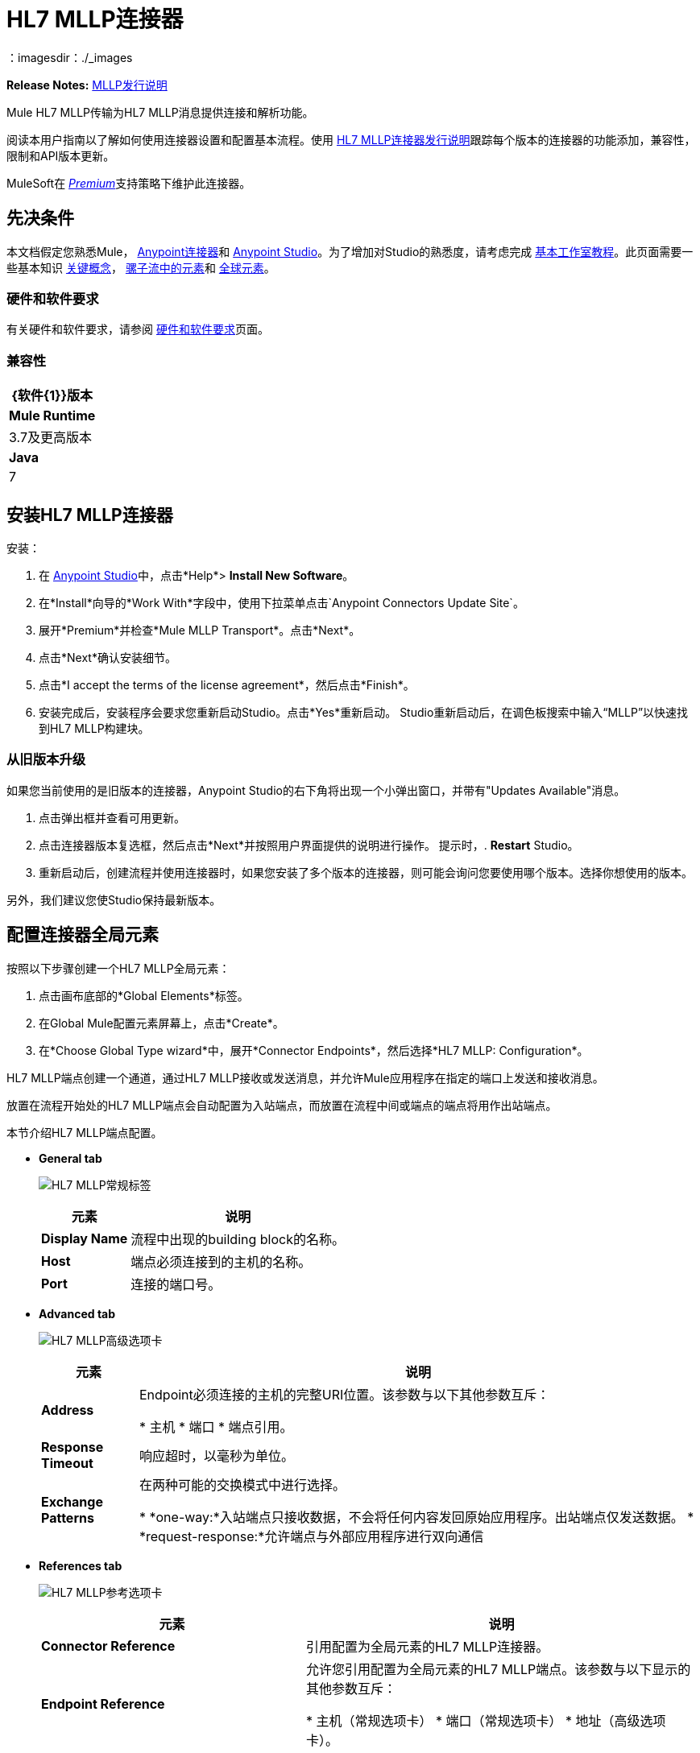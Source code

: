 =  HL7 MLLP连接器
:keywords: release notes, connectors, mllp, transport
：imagesdir：./_images

*Release Notes:* link:/release-notes/hl7-mllp-connector-release-notes[MLLP发行说明]

Mule HL7 MLLP传输为HL7 MLLP消息提供连接和解析功能。

阅读本用户指南以了解如何使用连接器设置和配置基本流程。使用 link:/release-notes/hl7-mllp-connector-release-notes[HL7 MLLP连接器发行说明]跟踪每个版本的连接器的功能添加，兼容性，限制和API版本更新。

MuleSoft在 link:/mule-user-guide/v/3.8/anypoint-connectors#connector-categories[_Premium_]支持策略下维护此连接器。


== 先决条件

本文档假定您熟悉Mule，
link:/mule-user-guide/v/3.8/anypoint-connectors[Anypoint连接器]和
link:/anypoint-studio/v/6/[Anypoint Studio]。为了增加对Studio的熟悉度，请考虑完成
link:/anypoint-studio/v/6/basic-studio-tutorial[基本工作室教程]。此页面需要一些基本知识
link:/mule-user-guide/v/3.8/mule-concepts[关键概念]，
link:/mule-user-guide/v/3.8/elements-in-a-mule-flow[骡子流中的元素]和
link:/mule-user-guide/v/3.8/global-elements[全球元素]。


=== 硬件和软件要求

有关硬件和软件要求，请参阅 link:/mule-user-guide/v/3.8/hardware-and-software-requirements[硬件和软件要求]页面。


=== 兼容性


[%header%autowidth.spread]
|===
| {软件{1}}版本
| *Mule Runtime*  | 3.7及更高版本
| *Java*  | 7
|===

== 安装HL7 MLLP连接器

安装：

. 在 link:https://www.mulesoft.com/platform/studio[Anypoint Studio]中，点击*Help*> *Install New Software*。
. 在*Install*向导的*Work With*字段中，使用下拉菜单点击`Anypoint Connectors Update Site`。
. 展开*Premium*并检查*Mule MLLP Transport*。点击*Next*。
. 点击*Next*确认安装细节。
. 点击*I accept the terms of the license agreement*，然后点击*Finish*。
. 安装完成后，安装程序会要求您重新启动Studio。点击*Yes*重新启动。 Studio重新启动后，在调色板搜索中输入“MLLP”以快速找到HL7 MLLP构建块。

=== 从旧版本升级

如果您当前使用的是旧版本的连接器，Anypoint Studio的右下角将出现一个小弹出窗口，并带有"Updates Available"消息。

. 点击弹出框并查看可用更新。
. 点击连接器版本复选框，然后点击*Next*并按照用户界面提供的说明进行操作。
提示时，.  *Restart* Studio。
. 重新启动后，创建流程并使用连接器时，如果您安装了多个版本的连接器，则可能会询问您要使用哪个版本。选择你想使用的版本。

另外，我们建议您使Studio保持最新版本。

== 配置连接器全局元素

按照以下步骤创建一个HL7 MLLP全局元素：

. 点击画布底部的*Global Elements*标签。
. 在Global Mule配置元素屏幕上，点击*Create*。
. 在*Choose Global Type wizard*中，展开*Connector Endpoints*，然后选择*HL7 MLLP: Configuration*。

HL7 MLLP端点创建一个通道，通过HL7 MLLP接收或发送消息，并允许Mule应用程序在指定的端口上发送和接收消息。

放置在流程开始处的HL7 MLLP端点会自动配置为入站端点，而放置在流程中间或端点的端点将用作出站端点。

本节介绍HL7 MLLP端点配置。

*  *General tab*
+
image:mllp-general.png[HL7 MLLP常规标签]
+
[%header%autowidth.spread]
|===
|元素 |说明
| *Display Name*  |流程中出现的building block的名称。
| *Host*  |端点必须连接到的主机的名称。
| *Port*  |连接的端口号。
|===

*  *Advanced tab*
+
image:mllp-advanced.png[HL7 MLLP高级选项卡]
+
[%header%autowidth.spread]
|===
|元素 |说明
| *Address*  |  Endpoint必须连接的主机的完整URI位置。该参数与以下其他参数互斥：

* 主机
* 端口
* 端点引用。
| *Response Timeout*  |响应超时，以毫秒为单位。
| *Exchange Patterns*  |在两种可能的交换模式中进行选择。

*  *one-way:*入站端点只接收数据，不会将任何内容发回原始应用程序。出站端点仅发送数据。
*  *request-response:*允许端点与外部应用程序进行双向通信

|===


*  *References tab*
+
image:mllp-references.png[HL7 MLLP参考选项卡]
+
[%header%autowidth.spread]
|===
|元素 |说明
| *Connector Reference*  | 引用配置为全局元素的HL7 MLLP连接器。
| *Endpoint Reference*  | 允许您引用配置为全局元素的HL7 MLLP端点。该参数与以下显示的其他参数互斥：

* 主机（常规选项卡）
* 端口（常规选项卡）
* 地址（高级选项卡）。
| *Global Transformers (Request section)*  | 添加端点应用于其接收的信息的变换器。使用全局变形金刚字段旁边的"Add"图标来选择要添加的变形金刚。
| *Global Transformers (Response section)*  | 添加端点应用于其接收的信息的变换器。使用全局变形金刚字段旁边的"Add"图标来选择要添加的变形金刚。
| *Transformers to be applied (Request and Response sections)*  | 使用"Edit"图标编辑，重新排序或删除所选变形金刚。
|===

== 使用连接器

HL7 MLLP传输支持发送和接收HL7 MLLP消息。

===  HL7 MLLP命名空间和架构

在Studio中设计应用程序时，将连接器从调色板拖放到Anypoint Studio画布上的操作应自动使用连接器*namespace*和*schema location*填充XML代码。

*  *Namespace:* `+http://www.mulesoft.org/schema/mule/connector+`
*  *Schema Location:* `+http://www.mulesoft.org/schema/mule/connector/current/mule-connector.xsd+`

[TIP]
如果您是在Studio的XML编辑器或其他文本编辑器中手动编码Mule应用程序，请在`<mule>`标记内*Configuration XML*的标题中定义名称空间和模式位置。

[source, xml,linenums]
----
<mule xmlns:mllp="http://www.mulesoft.org/schema/mule/mllp" xmlns="http://www.mulesoft.org/schema/mule/core" xmlns:doc="http://www.mulesoft.org/schema/mule/documentation"
	xmlns:spring="http://www.springframework.org/schema/beans"
	xmlns:xsi="http://www.w3.org/2001/XMLSchema-instance"
	xsi:schemaLocation="http://www.springframework.org/schema/beans http://www.springframework.org/schema/beans/spring-beans-current.xsd
http://www.mulesoft.org/schema/mule/core http://www.mulesoft.org/schema/mule/core/current/mule.xsd
http://www.mulesoft.org/schema/mule/mllp http://www.mulesoft.org/schema/mule/mllp/current/mule-mllp.xsd">
          <!-- put your global configuration elements and flows here -->
</mule>
----


=== 在Mavenized Mule应用程序中使用连接器

如果您正在编写Mavenized Mule应用程序，则此XML片段必须包含在您的`pom.xml`文件中。

[source,xml,linenums]
----
<dependency>
  <groupId>com.mulesoft.mule.transport</groupId>
  <artifactId>mule-transport-mllp</artifactId>
  <version>1.0.0</version>
</dependency>
----


使用连接器演示Mule应用程序== 


=== 示例用例 - 可视化编辑器

本节介绍HL7 MLLP作为入站和出站端点的用法。

image:mllp-use-case.png[MLLP使用情况]

==== 发送 - 接收HL7 MLLP消息

. 将*HTTP connector*拖到画布上并配置以下参数：
+
[%header%autowidth.spread]
|===
| {参数{1}}值
|连接器配置|  HTTP_Listener_Configuration
| {路径{1}} /发送
|===
+
. 将一个*HL7 MLLP*组件拖放到HTTP端点旁边。
. 在*General*选项卡中使用以下值配置HL7 MLLP：
+
[%header%autowidth.spread]
|===
| {参数{1}}值
| {主机{1}}本地主机
| {端口{1}} 5004
|===
+
. 在HL7 MLLP传输之前拖动一个*Set Payload*组件并设置HL7消息：
+
[source,xml]
----
<set-payload value="#[&quot;MSH|^~\\&amp;|system1|W|system2|UHN|200105231927||ADT^A01^ADT_A01|22139243|P|2.4\rEVN|A01|200105231927|\rPID||9999999999^^|2216506^||Duck^Donald^^^MR.^MR.||19720227|M|||123 Foo ST.^^TORONTO^ON^M6G 3E6^CA^H^~123 Foo ST.^^TORONTO^ON^M6G 3E6^CA^M^|1811|(416)111-1111||E^ ENGLISH|S| PATIENT DID NOT INDICATE|211004554^||||||||||||\rPV1|||ZFAST TRACK^WAITING^13|E^EMERGENCY||369^6^13^U EM EMERGENCY DEPARTMENT^ZFAST TRACK WAITING^FT WAIT 13^FTWAIT13^FT WAITING^FTWAIT13|^MOUSE^MICKEY^M^^DR.^MD|||SUR||||||||I|211004554^||||||||||||||||||||W|||||200105231927|||||\rPV2||F|^R/O APPENDICIAL ABSCESS|||||||||||||||||||||||||\rIN1|1||001001|  OHIP||||||||||||^^^^^|||^^^^^^M^|||||||||||||||||||||||||^^^^^^M^|||||\rACC|&quot;]" doc:name="Set Payload"/>
----
+
. 创建另一个流程，并将HL7 MLLP设置为入站端点。
. 在*General*选项卡中使用以下值配置HL7 MLLP：
+
[%header%autowidth.spread]
|===
| {参数{1}}值
| {主机{1}}本地主机
| {端口{1}} 5004
|===
+
.  *Deploy*应用程序，打开Web浏览器并向URL *http://localhost:8081/send*发送请求。
. 您应该收到以下消息：
+
[source,xml,linenums]
----
MSH|^~\&|system1|W|system2|UHN|200105231927||ADT^A01^ADT_A01|22139243|P|2.4
EVN|A01|200105231927|
PID||9999999999^^|2216506^||Duck^Donald^^^MR.^MR.||19720227|M|||123 Foo ST.^^TORONTO^ON^M6G 3E6^CA^H^~123 Foo ST.^^TORONTO^ON^M6G 3E6^CA^M^|1811|(416)111-1111||E^ ENGLISH|S| PATIENT DID NOT INDICATE|211004554^||||||||||||
PV1|||ZFAST TRACK^WAITING^13|E^EMERGENCY||369^6^13^U EM EMERGENCY DEPARTMENT^ZFAST TRACK WAITING^FT WAIT 13^FTWAIT13^FT WAITING^FTWAIT13|^MOUSE^MICKEY^M^^DR.^MD|||SUR||||||||I|211004554^||||||||||||||||||||W|||||200105231927|||||
PV2||F|^R/O APPENDICIAL ABSCESS|||||||||||||||||||||||||
IN1|1||001001|  OHIP||||||||||||^^^^^|||^^^^^^M^|||||||||||||||||||||||||^^^^^^M^|||||
ACC|
----


=== 示例用例 -  XML

将其粘贴到Anypoint Studio中以与本指南中讨论的示例用例应用程序进行交互。

[source,xml,linenums]
----
<mule xmlns:tracking="http://www.mulesoft.org/schema/mule/ee/tracking"
xmlns:http="http://www.mulesoft.org/schema/mule/http"
xmlns:mllp="http://www.mulesoft.org/schema/mule/mllp"
xmlns="http://www.mulesoft.org/schema/mule/core"
xmlns:doc="http://www.mulesoft.org/schema/mule/documentation"
xmlns:spring="http://www.springframework.org/schema/beans"
xmlns:xsi="http://www.w3.org/2001/XMLSchema-instance"
xsi:schemaLocation="http://www.springframework.org/schema/beans
http://www.springframework.org/schema/beans/spring-beans-current.xsd
http://www.mulesoft.org/schema/mule/core
http://www.mulesoft.org/schema/mule/core/current/mule.xsd
http://www.mulesoft.org/schema/mule/mllp
http://www.mulesoft.org/schema/mule/mllp/current/mule-mllp.xsd
http://www.mulesoft.org/schema/mule/http
http://www.mulesoft.org/schema/mule/http/current/mule-http.xsd
http://www.mulesoft.org/schema/mule/ee/tracking
http://www.mulesoft.org/schema/mule/ee/tracking/current/mule-tracking-ee.xsd">
    <http:listener-config name="HTTP_Listener_Configuration" host="0.0.0.0" port="8081" doc:name="HTTP Listener Configuration"/>
    <flow name="mllp-outbound-endpoint">
        <http:listener config-ref="HTTP_Listener_Configuration" path="/send" doc:name="HTTP"/>
        <set-payload value="#[&quot;MSH|^~\\&amp;|system1|W|system2|UHN|200105231927||ADT^A01^ADT_A01|22139243|P|2.4\rEVN|A01|200105231927|\rPID||9999999999^^|2216506^||Duck^Donald^^^MR.^MR.||19720227|M|||123 Foo ST.^^TORONTO^ON^M6G 3E6^CA^H^~123 Foo ST.^^TORONTO^ON^M6G 3E6^CA^M^|1811|(416)111-1111||E^ ENGLISH|S| PATIENT DID NOT INDICATE|211004554^||||||||||||\rPV1|||ZFAST TRACK^WAITING^13|E^EMERGENCY||369^6^13^U EM EMERGENCY DEPARTMENT^ZFAST TRACK WAITING^FT WAIT 13^FTWAIT13^FT WAITING^FTWAIT13|^MOUSE^MICKEY^M^^DR.^MD|||SUR||||||||I|211004554^||||||||||||||||||||W|||||200105231927|||||\rPV2||F|^R/O APPENDICIAL ABSCESS|||||||||||||||||||||||||\rIN1|1||001001|  OHIP||||||||||||^^^^^|||^^^^^^M^|||||||||||||||||||||||||^^^^^^M^|||||\rACC|&quot;]" doc:name="Set Payload"/>
        <mllp:outbound-endpoint host="localhost" port="5004" responseTimeout="10000" exchange-pattern="request-response" doc:name="HL7 MLLP"/>
    </flow>
    <flow name="mllp-inbound-endpoint">
        <mllp:inbound-endpoint host="localhost" port="5004" responseTimeout="10000" exchange-pattern="request-response" doc:name="HL7 MLLP"/>
        <logger message="#[payload]" level="INFO" doc:name="Logger"/>
    </flow>
</mule>
----


== 资源

* 访问 link:/release-notes/hl7-mllp-connector-release-notes[HL7 MLLP连接器发行说明]。
